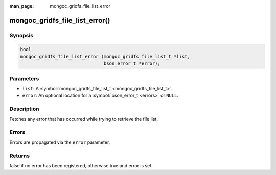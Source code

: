 :man_page: mongoc_gridfs_file_list_error

mongoc_gridfs_file_list_error()
===============================

Synopsis
--------

.. code-block:: c

  bool
  mongoc_gridfs_file_list_error (mongoc_gridfs_file_list_t *list,
                                 bson_error_t *error);

Parameters
----------

* ``list``: A :symbol:`mongoc_gridfs_file_list_t <mongoc_gridfs_file_list_t>`.
* ``error``: An optional location for a :symbol:`bson_error_t <errors>` or ``NULL``.

Description
-----------

Fetches any error that has occurred while trying to retrieve the file list.

Errors
------

Errors are propagated via the ``error`` parameter.

Returns
-------

false if no error has been registered, otherwise true and error is set.

